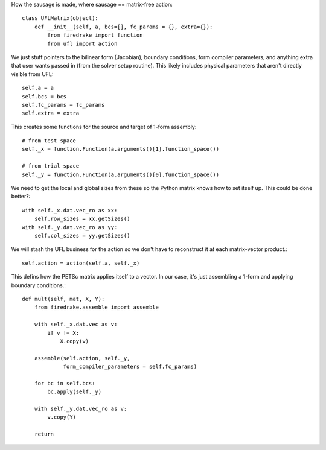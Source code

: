 How the sausage is made, where sausage == matrix-free action::


  class UFLMatrix(object):
      def __init__(self, a, bcs=[], fc_params = {}, extra={}):
          from firedrake import function
	  from ufl import action

We just stuff pointers to the bilinear form (Jacobian), boundary
conditions, form compiler parameters, and anything extra that user
wants passed in (from the solver setup routine).  This likely includes
physical parameters that aren't directly visible from UFL::
  
          self.a = a
          self.bcs = bcs
          self.fc_params = fc_params
          self.extra = extra

This creates some functions for the source and target of 1-form assembly::
  
          # from test space
          self._x = function.Function(a.arguments()[1].function_space())

          # from trial space
          self._y = function.Function(a.arguments()[0].function_space())

We need to get the local and global sizes from these so the Python matrix
knows how to set itself up.  This could be done better?::
  
          with self._x.dat.vec_ro as xx:
              self.row_sizes = xx.getSizes()
          with self._y.dat.vec_ro as yy:
              self.col_sizes = yy.getSizes()

We will stash the UFL business for the action so we don't have to reconstruct
it at each matrix-vector product.::

          self.action = action(self.a, self._x)
	      
This defins how the PETSc matrix applies itself to a vector.  In our
case, it's just assembling a 1-form and applying boundary conditions.::
  
      def mult(self, mat, X, Y):
          from firedrake.assemble import assemble
          
          with self._x.dat.vec as v:
              if v != X:
                  X.copy(v)

          assemble(self.action, self._y,
                   form_compiler_parameters = self.fc_params)
  
          for bc in self.bcs:
              bc.apply(self._y)

          with self._y.dat.vec_ro as v:
              v.copy(Y)

          return

